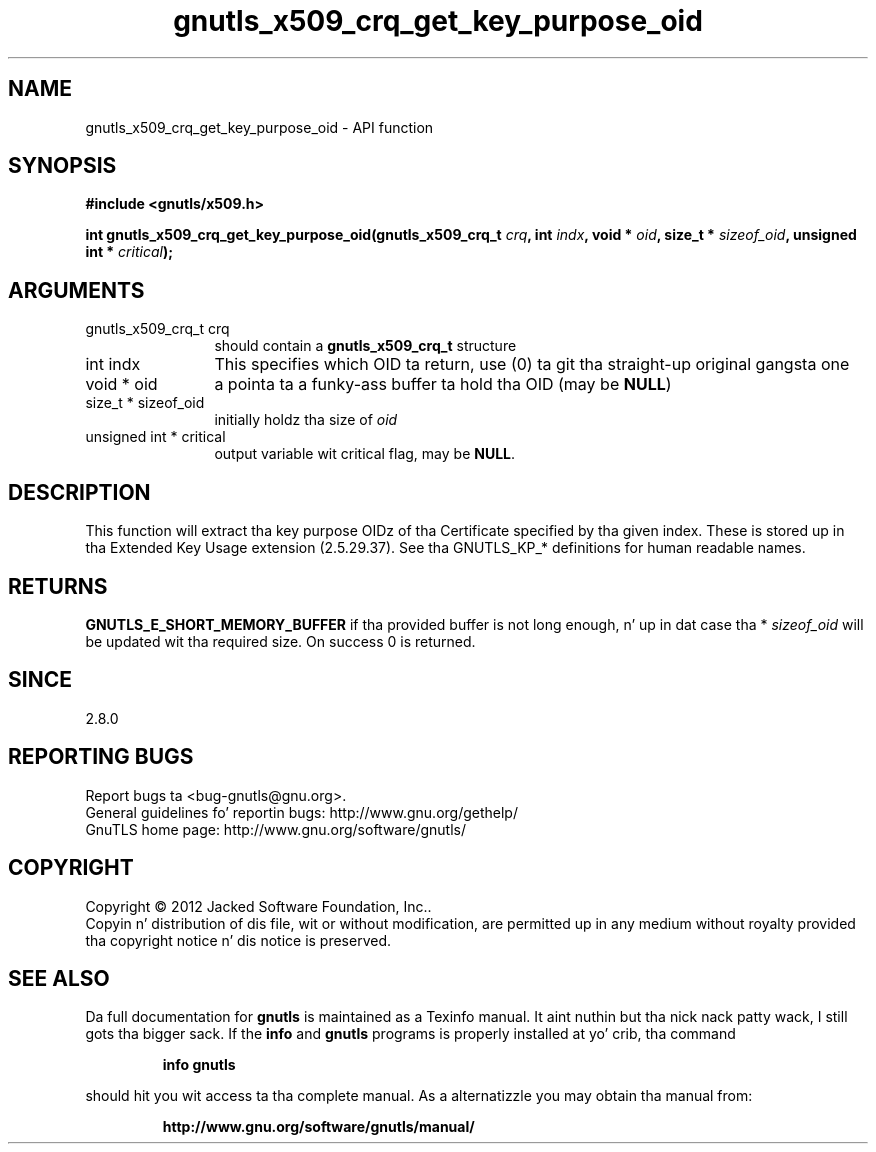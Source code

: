 .\" DO NOT MODIFY THIS FILE!  Dat shiznit was generated by gdoc.
.TH "gnutls_x509_crq_get_key_purpose_oid" 3 "3.1.15" "gnutls" "gnutls"
.SH NAME
gnutls_x509_crq_get_key_purpose_oid \- API function
.SH SYNOPSIS
.B #include <gnutls/x509.h>
.sp
.BI "int gnutls_x509_crq_get_key_purpose_oid(gnutls_x509_crq_t " crq ", int " indx ", void * " oid ", size_t * " sizeof_oid ", unsigned int * " critical ");"
.SH ARGUMENTS
.IP "gnutls_x509_crq_t crq" 12
should contain a \fBgnutls_x509_crq_t\fP structure
.IP "int indx" 12
This specifies which OID ta return, use (0) ta git tha straight-up original gangsta one
.IP "void * oid" 12
a pointa ta a funky-ass buffer ta hold tha OID (may be \fBNULL\fP)
.IP "size_t * sizeof_oid" 12
initially holdz tha size of  \fIoid\fP 
.IP "unsigned int * critical" 12
output variable wit critical flag, may be \fBNULL\fP.
.SH "DESCRIPTION"
This function will extract tha key purpose OIDz of tha Certificate
specified by tha given index.  These is stored up in tha Extended Key
Usage extension (2.5.29.37).  See tha GNUTLS_KP_* definitions for
human readable names.
.SH "RETURNS"
\fBGNUTLS_E_SHORT_MEMORY_BUFFER\fP if tha provided buffer is
not long enough, n' up in dat case tha * \fIsizeof_oid\fP will be
updated wit tha required size.  On success 0 is returned.
.SH "SINCE"
2.8.0
.SH "REPORTING BUGS"
Report bugs ta <bug-gnutls@gnu.org>.
.br
General guidelines fo' reportin bugs: http://www.gnu.org/gethelp/
.br
GnuTLS home page: http://www.gnu.org/software/gnutls/

.SH COPYRIGHT
Copyright \(co 2012 Jacked Software Foundation, Inc..
.br
Copyin n' distribution of dis file, wit or without modification,
are permitted up in any medium without royalty provided tha copyright
notice n' dis notice is preserved.
.SH "SEE ALSO"
Da full documentation for
.B gnutls
is maintained as a Texinfo manual. It aint nuthin but tha nick nack patty wack, I still gots tha bigger sack.  If the
.B info
and
.B gnutls
programs is properly installed at yo' crib, tha command
.IP
.B info gnutls
.PP
should hit you wit access ta tha complete manual.
As a alternatizzle you may obtain tha manual from:
.IP
.B http://www.gnu.org/software/gnutls/manual/
.PP
